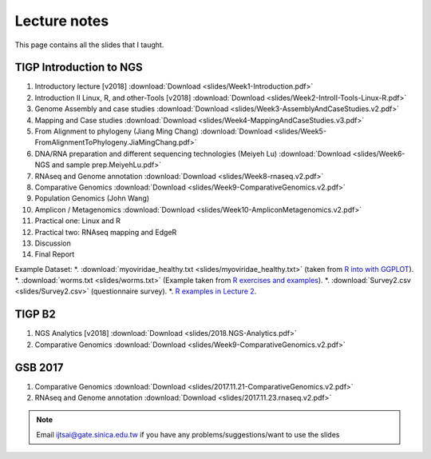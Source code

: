 
Lecture notes
============================================

This page contains all the slides that I taught. 

========================
TIGP Introduction to NGS
========================

1. Introductory lecture [v2018] :download:`Download <slides/Week1-Introduction.pdf>`
#. Introduction II Linux, R, and other-Tools [v2018] :download:`Download <slides/Week2-IntroII-Tools-Linux-R.pdf>`
#. Genome Assembly and case studies :download:`Download <slides/Week3-AssemblyAndCaseStudies.v2.pdf>`
#. Mapping and Case studies :download:`Download <slides/Week4-MappingAndCaseStudies.v3.pdf>`
#. From Alignment to phylogeny (Jiang Ming Chang) :download:`Download <slides/Week5-FromAlignmentToPhylogeny.JiaMingChang.pdf>`
#. DNA/RNA preparation and different sequencing technologies  (Meiyeh Lu) :download:`Download <slides/Week6-NGS and sample prep.MeiyehLu.pdf>`
#. RNAseq and Genome annotation :download:`Download <slides/Week8-rnaseq.v2.pdf>`
#. Comparative Genomics :download:`Download <slides/Week9-ComparativeGenomics.v2.pdf>`
#. Population Genomics (John Wang)
#. Amplicon / Metagenomics :download:`Download <slides/Week10-AmpliconMetagenomics.v2.pdf>`
#. Practical one: Linux and R
#. Practical two: RNAseq mapping and EdgeR
#. Discussion
#. Final Report

Example Dataset:
*. :download:`myoviridae_healthy.txt <slides/myoviridae_healthy.txt>` (taken from `R into with GGPLOT <http://evomics.org/learning/programming/r/introduction-to-r-with-ggplot/>`_).
*. :download:`worms.txt <slides/worms.txt>` (Example taken from `R exercises and examples   <https://github.com/shifteight/R>`_).
*. :download:`Survey2.csv <slides/Survey2.csv>` (questionnaire survey).
*. `R examples in Lecture 2 <slides/survey.html>`_.


=======
TIGP B2
=======


1. NGS Analytics [v2018] :download:`Download <slides/2018.NGS-Analytics.pdf>`
#. Comparative Genomics :download:`Download <slides/Week9-ComparativeGenomics.v2.pdf>`



==========
GSB 2017
==========

1. Comparative Genomics :download:`Download <slides/2017.11.21-ComparativeGenomics.v2.pdf>`
#. RNAseq and Genome annotation :download:`Download <slides/2017.11.23.rnaseq.v2.pdf>`



.. note:: Email ijtsai@gate.sinica.edu.tw if you have any problems/suggestions/want to use the slides
